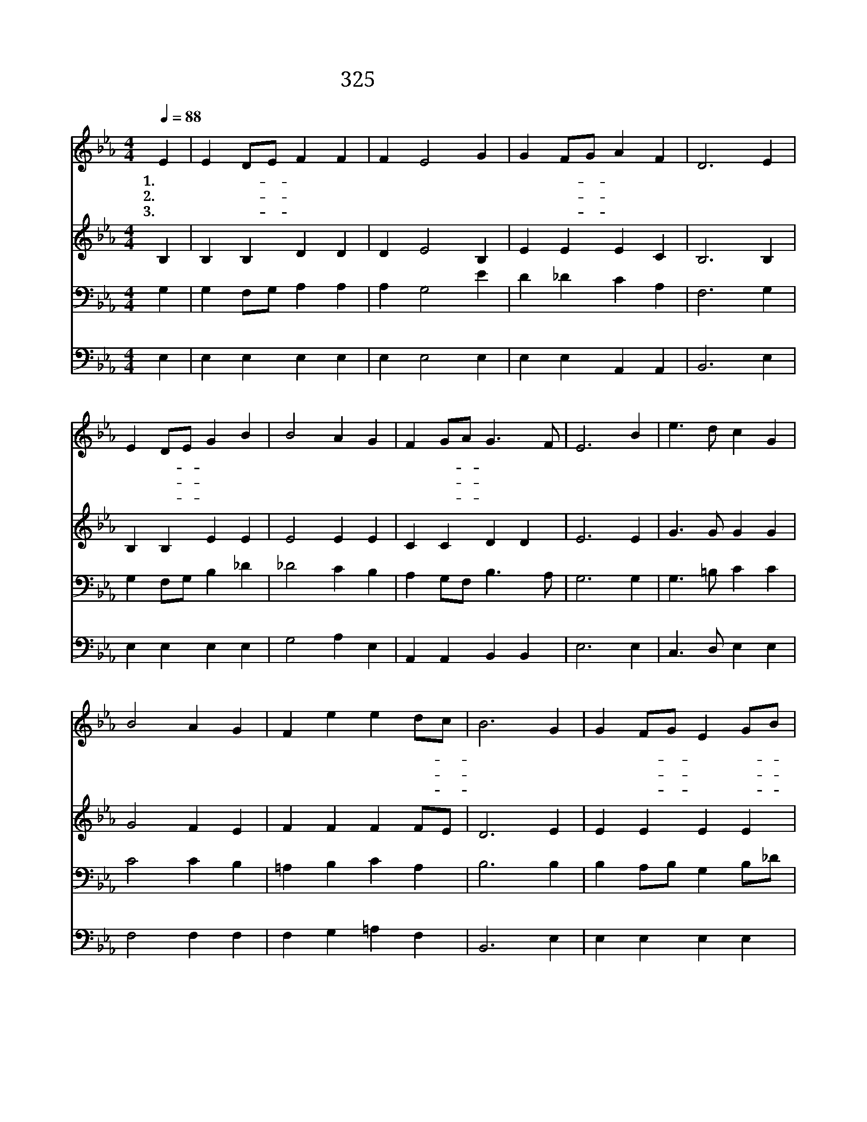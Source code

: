 X:535
T:325 주 예수 대문 밖에
Z:W.W.How/J.H.Knecht
Z:Copyright © 1999 by ÀüµµÈ¯
Z:All Rights Reserved
%%score 1 2 3 4
L:1/4
Q:1/4=88
M:4/4
I:linebreak $
K:Eb
V:1 treble
V:2 treble
V:3 bass
V:4 bass
V:1
 E | E D/E/ F F | F E2 G | G F/G/ A F | D3 E | E D/E/ G B | B2 A G | F G/A/ G3/2 F/ | E3 B | %9
w: 1.주|예 수- * 대 문|밖 에 기|다 려- * 섰 으|나 단|단 히- * 잠 가|두 니 못|들 어- * 오 시|네 나|
w: 2.문|두 드- * 리 는|손 은 못|박 힌- * 손 이|요 또|가 시- * 면 류|관 은 그|이 마- * 둘 렸|네 이|
w: 3.주|예 수- * 간 곡|하 게 권|하 는- * 말 씀|이 네|죄 로- * 죽 은|나 를 너|박 대- * 할 소|냐 나|
 e3/2 d/ c G | B2 A G | F e e d/c/ | B3 G | G F/G/ E G/B/ | B2 A G | F E D E/F/ | E3 :| E2 E2 |] |] %19
w: 주 를 믿 노|라 고 그|이 름 부 르- *|나 문|밖 에- * 세 워- *|두 니 참|나 의 수 치- *|라|||
w: 처 럼 기 다|리 심 참|사 랑 이 로- *|다 문|굳 게- * 닫 아- *|두 니 한|없 는 내 죄- *|라|||
w: 죄 를 회 개|하 고 곧|문 을 엽 니- *|다 드|셔 서- * 좌 정- *|하 사 떠|나 지 마 소- *|서|아 멘||
V:2
 B, | B, B, D D | D E2 B, | E E E C | B,3 B, | B, B, E E | E2 E E | C C D D | E3 E | G3/2 G/ G G | %10
 G2 F E | F F F F/E/ | D3 E | E E E E | E2 E E | C C B, B, | B,3 :| C2 B,2 |] |] %19
V:3
 G, | G, F,/G,/ A, A, | A, G,2 E | D _D C A, | F,3 G, | G, F,/G,/ B, _D | _D2 C B, | %7
 A, G,/F,/ B,3/2 A,/ | G,3 G, | G,3/2 =B,/ C C | C2 C B, | =A, B, C A, | B,3 B, | %13
 B, A,/B,/ G, B,/_D/ | _D2 C B, | A, G, F, G,/A,/ | G,3 :| A,2 G,2 |] |] %19
V:4
 E, | E, E, E, E, | E, E,2 E, | E, E, A,, A,, | B,,3 E, | E, E, E, E, | G,2 A, E, | %7
 A,, A,, B,, B,, | E,3 E, | C,3/2 D,/ E, E, | F,2 F, F, | F, G, =A, F, | B,,3 E, | E, E, E, E, | %14
 G,2 A, E, | A,, A,, B,, B,, | E,3 :| A,,2 E,2 |] |] %19
